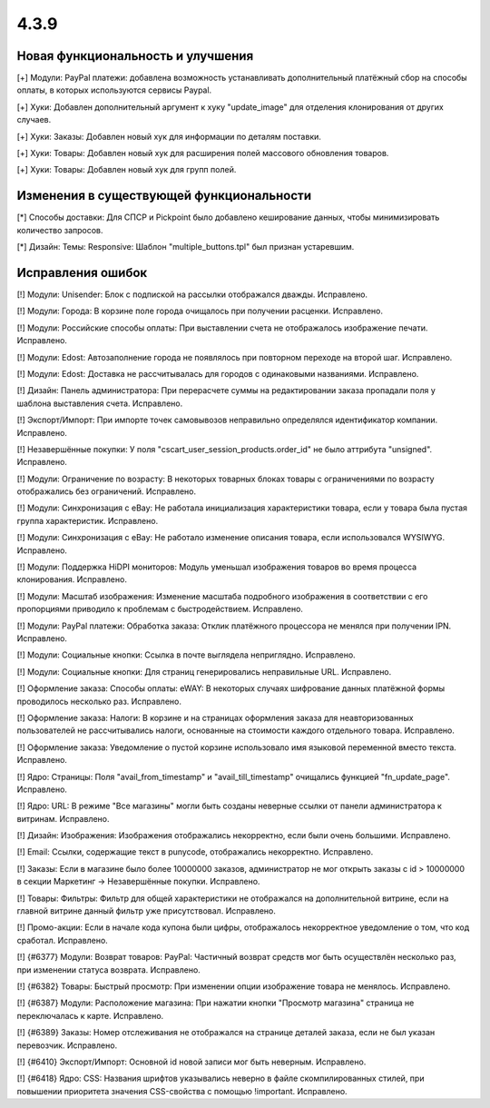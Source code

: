 *****
4.3.9
*****

==================================
Новая функциональность и улучшения
==================================

[+] Модули: PayPal платежи: добавлена возможность устанавливать дополнительный платёжный сбор на способы оплаты, в которых используются сервисы Paypal.

[+] Хуки: Добавлен дополнительный аргумент к хуку "update_image" для отделения клонирования от других случаев.

[+] Хуки: Заказы: Добавлен новый хук для информации по деталям поставки.

[+] Хуки: Товары: Добавлен новый хук для расширения полей массового обновления товаров.

[+] Хуки: Товары: Добавлен новый хук для групп полей.

=========================================
Изменения в существующей функциональности
=========================================

[*] Способы доставки: Для СПСР и Pickpoint было добавлено кеширование данных, чтобы минимизировать количество запросов.

[*] Дизайн: Темы: Responsive: Шаблон "multiple_buttons.tpl" был признан устаревшим.

==================
Исправления ошибок
==================

[!] Модули: Unisender: Блок с подпиской на рассылки отображался дважды. Исправлено.

[!] Модули: Города: В корзине поле города очищалось при получении расценки. Исправлено.

[!] Модули: Российские способы оплаты: При выставлении счета не отображалось изображение печати. Исправлено.

[!] Модули: Edost: Автозаполнение города не появлялось при повторном переходе на второй шаг. Исправлено.

[!] Модули: Edost: Доставка не рассчитывалась для городов с одинаковыми названиями. Исправлено.

[!] Дизайн: Панель администратора: При перерасчете суммы на редактировании заказа пропадали поля у шаблона выставления счета. Исправлено.

[!] Экспорт/Импорт: При импорте точек самовывозов неправильно определялся идентификатор компании. Исправлено.

[!] Незавершённые покупки: У поля "cscart_user_session_products.order_id" не было аттрибута "unsigned". Исправлено.

[!] Модули: Ограничение по возрасту: В некоторых товарных блоках товары с ограничениями по возрасту отображались без ограничений. Исправлено.

[!] Модули: Синхронизация с eBay: Не работала инициализация характеристики товара, если у товара была пустая группа характеристик. Исправлено.

[!] Модули: Синхронизация с eBay: Не работало изменение описания товара, если использовался WYSIWYG. Исправлено.

[!] Модули: Поддержка HiDPI мониторов: Модуль уменьшал изображения товаров во время процесса клонирования. Исправлено.

[!] Модули: Масштаб изображения: Изменение масштаба подробного изображения в соответствии с его пропорциями приводило к проблемам с быстродействием. Исправлено.

[!] Модули: PayPal платежи: Обработка заказа: Отклик платёжного процессора не менялся при получении IPN. Исправлено.

[!] Модули: Социальные кнопки: Ссылка в почте выглядела неприглядно. Исправлено.

[!] Модули: Социальные кнопки: Для страниц генерировались неправильные URL. Исправлено.

[!] Оформление заказа: Способы оплаты: eWAY: В некоторых случаях шифрование данных платёжной формы проводилось несколько раз. Исправлено.

[!] Оформление заказа: Налоги: В корзине и на страницах оформления заказа для неавторизованных пользователей не рассчитывались налоги, основанные на стоимости каждого отдельного товара. Исправлено.

[!] Оформление заказа: Уведомление о пустой корзине использовало имя языковой переменной вместо текста. Исправлено.

[!] Ядро: Страницы: Поля "avail_from_timestamp" и "avail_till_timestamp" очищались функцией "fn_update_page". Исправлено.

[!] Ядро: URL: В режиме "Все магазины" могли быть созданы неверные ссылки от панели администратора к витринам. Исправлено.

[!] Дизайн: Изображения: Изображения отображались некорректно, если были очень большими. Исправлено.

[!] Email: Ссылки, содержащие текст в punycode, отображались некорректно. Исправлено.

[!] Заказы: Если в магазине было более 10000000 заказов, администратор не мог открыть заказы с id > 10000000 в секции Маркетинг -> Незавершённые покупки. Исправлено.

[!] Товары: Фильтры: Фильтр для общей характеристики не отображался на дополнительной витрине, если на главной витрине данный фильтр уже присутствовал. Исправлено.

[!] Промо-акции: Если в начале кода купона были цифры, отображалось некорректное уведомление о том, что код сработал. Исправлено.

[!] {#6377} Модули: Возврат товаров: PayPal: Частичный возврат средств мог быть осуществлён несколько раз, при изменении статуса возврата. Исправлено.

[!] {#6382} Товары: Быстрый просмотр: При изменении опции изображение товара не менялось. Исправлено.

[!] {#6387} Модули: Расположение магазина: При нажатии кнопки "Просмотр магазина" страница не переключалась к карте. Исправлено.

[!] {#6389} Заказы: Номер отслеживания не отображался на странице деталей заказа, если не был указан перевозчик. Исправлено.

[!] {#6410} Экспорт/Импорт: Основной id новой записи мог быть неверным. Исправлено.

[!] {#6418} Ядро: CSS: Названия шрифтов указывались неверно в файле скомпилированных стилей, при повышении приоритета значения CSS-свойства с помощью !important. Исправлено.
